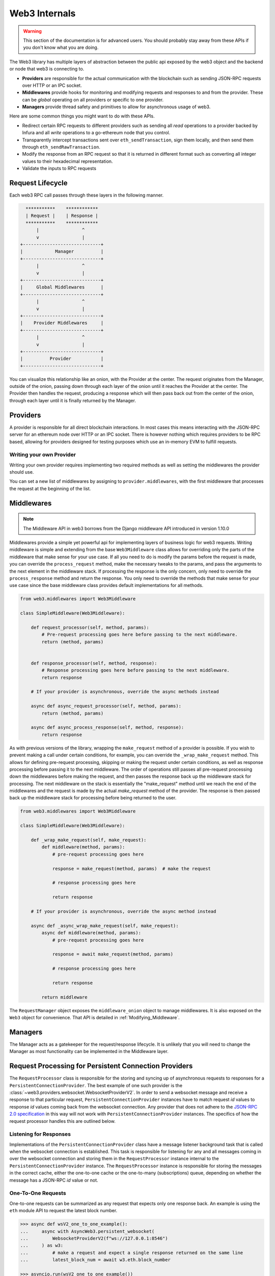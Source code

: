 Web3 Internals
==============


.. warning:: This section of the documentation is for advanced users.  You should probably stay away from these APIs if you don't know what you are doing.

The Web3 library has multiple layers of abstraction between the public api
exposed by the web3 object and the backend or node that web3 is connecting to.

* **Providers** are responsible for the actual communication with the
  blockchain such as sending JSON-RPC requests over HTTP or an IPC socket.
* **Middlewares** provide hooks for monitoring and modifying requests and
  responses to and from the provider.  These can be *global* operating on all
  providers or specific to one provider.
* **Managers** provide thread safety and primitives to allow for asynchronous usage of web3.

Here are some common things you might want to do with these APIs.

* Redirect certain RPC requests to different providers such as sending all
  *read* operations to a provider backed by Infura and all *write* operations
  to a go-ethereum node that you control.
* Transparently intercept transactions sent over ``eth_sendTransaction``, sign
  them locally, and then send them through ``eth_sendRawTransaction``.
* Modify the response from an RPC request so that it is returned in different
  format such as converting all integer values to their hexadecimal
  representation.
* Validate the inputs to RPC requests


Request Lifecycle
-----------------

Each web3 RPC call passes through these layers in the following manner.

.. code-block:: none

                   ***********    ************
                   | Request |    | Response |
                   ***********    ************
                       |                ^
                       v                |
                 +-----------------------------+
                 |            Manager          |
                 +-----------------------------+
                       |                ^
                       v                |
                 +-----------------------------+
                 |     Global Middlewares      |
                 +-----------------------------+
                       |                ^
                       v                |
                 +-----------------------------+
                 |    Provider Middlewares     |
                 +-----------------------------+
                       |                ^
                       v                |
                 +-----------------------------+
                 |          Provider           |
                 +-----------------------------+


You can visualize this relationship like an onion, with the Provider at the
center.  The request originates from the Manager, outside of the onion, passing
down through each layer of the onion until it reaches the Provider at the
center.  The Provider then handles the request, producing a response which will
then pass back out from the center of the onion, through each layer until it is
finally returned by the Manager.


Providers
---------

A provider is responsible for all direct blockchain interactions.  In most
cases this means interacting with the JSON-RPC server for an ethereum node over
HTTP or an IPC socket.  There is however nothing which requires providers to be
RPC based, allowing for providers designed for testing purposes which use an
in-memory EVM to fulfill requests.


Writing your own Provider
~~~~~~~~~~~~~~~~~~~~~~~~~

Writing your own provider requires implementing two required methods as well as
setting the middlewares the provider should use.


.. py:method:: BaseProvider.make_request(method, params)

    Each provider class **must** implement this method.  This method **should**
    return a JSON object with either a ``'result'`` key in the case of success,
    or an ``'error'`` key in the case of failure.


    * ``method``  This will be a string representing the JSON-RPC method that
      is being called such as ``'eth_sendTransaction'``.
    * ``params``  This will be a list or other iterable of the parameters for
      the JSON-RPC method being called.


.. py:method:: BaseProvider.is_connected(show_traceback=False)

    This function should return ``True`` or ``False`` depending on whether the
    provider should be considered *connected*.  For example, an IPC socket
    based provider should return ``True`` if the socket is open and ``False``
    if the socket is closed.

    If set to ``True``, the optional ``show_traceback`` boolean will raise a
    ``ProviderConnectionError`` and provide information on why the provider should
    not be considered *connected*.


.. py:attribute:: BaseProvider.middlewares

    This should be an iterable of middlewares.

You can set a new list of middlewares by assigning to ``provider.middlewares``,
with the first middleware that processes the request at the beginning of the list.


.. _internals__middlewares:

Middlewares
-----------

.. note:: The Middleware API in web3 borrows from the Django middleware API introduced
          in version 1.10.0

Middlewares provide a simple yet powerful api for implementing layers of business logic
for web3 requests. Writing middleware is simple and extending from the base
``Web3Middleware`` class allows for overriding only the parts of the middleware that
make sense for your use case. If all you need to do is modify the
params before the request is made, you can override the ``process_request`` method,
make the necessary tweaks to the params, and pass the arguments to the next element in
the middleware stack. If processing the response is the only concern, only need to
override the ``process_response`` method and return the response. You only need to
override the methods that make sense for your use case since the base middleware class
provides default implementations for all methods.

.. code-block:: python

    from web3.middlewares import Web3Middleware

    class SimpleMiddleware(Web3Middleware):

        def request_processor(self, method, params):
            # Pre-request processing goes here before passing to the next middleware.
            return (method, params)


        def response_processor(self, method, response):
            # Response processing goes here before passing to the next middleware.
            return response

        # If your provider is asynchronous, override the async methods instead

        async def async_request_processor(self, method, params):
            return (method, params)

        async def async_process_response(self, method, response):
            return response


.. code-block:: python

As with previous versions of the library, wrapping the ``make_request`` method of a
provider is possible. If you wish to prevent making a call under certain conditions,
for example, you can override the ``_wrap_make_request`` method. This allows for
defining pre-request processing, skipping or making the request under certain
conditions, as well as response processing before passing it to the next middleware.
The order of operations still passes all pre-request processing down the middlewares
before making the request, and then passes the response back up the middleware stack
for processing. The next middleware on the stack is essentially the "make_request"
method until we reach the end of the middlewares and the request is made by the actual
`make_request` method of the provider. The response is then passed back up the
middleware stack for processing before being returned to the user.

.. code-block:: python

    from web3.middlewares import Web3Middleware

    class SimpleMiddleware(Web3Middleware):

        def _wrap_make_request(self, make_request):
            def middleware(method, params):
                # pre-request processing goes here

                response = make_request(method, params)  # make the request

                # response processing goes here

                return response

        # If your provider is asynchronous, override the async method instead

        async def _async_wrap_make_request(self, make_request):
            async def middleware(method, params):
                # pre-request processing goes here

                response = await make_request(method, params)

                # response processing goes here

                return response

            return middleware


The ``RequestManager`` object exposes the ``middleware_onion`` object to manage
middlewares. It is also exposed on the ``Web3`` object for convenience. That API is
detailed in :ref:`Modifying_Middleware`.


Managers
--------

The Manager acts as a gatekeeper for the request/response lifecycle.  It is
unlikely that you will need to change the Manager as most functionality can be
implemented in the Middleware layer.

.. _internals__persistent_connection_providers:

Request Processing for Persistent Connection Providers
------------------------------------------------------

.. py:class:: web3.providers.websocket.request_processor.RequestProcessor

The ``RequestProcessor`` class is responsible for the storing and syncing up of
asynchronous requests to responses for a ``PersistentConnectionProvider``. The best
example of one such provider is the
:class:`~web3.providers.websocket.WebsocketProviderV2`. In order to send a websocket
message and receive a response to that particular request,
``PersistentConnectionProvider`` instances have to match request *id* values to
response *id* values coming back from the websocket connection. Any provider that does
not adhere to the `JSON-RPC 2.0 specification <https://www.jsonrpc.org/specification>`_
in this way will not work with ``PersistentConnectionProvider`` instances. The specifics
of how the request processor handles this are outlined below.

Listening for Responses
~~~~~~~~~~~~~~~~~~~~~~~

Implementations of the ``PersistentConnectionProvider`` class have a message listener
background task that is called when the websocket connection is established. This task
is responsible for listening for any and all messages coming in over the websocket
connection and storing them in the ``RequestProcessor`` instance internal to the
``PersistentConnectionProvider`` instance. The ``RequestProcessor`` instance is
responsible for storing the messages in the correct cache, either the one-to-one cache
or the one-to-many (subscriptions) queue, depending on whether the message has a
JSON-RPC *id* value or not.


One-To-One Requests
~~~~~~~~~~~~~~~~~~~

One-to-one requests can be summarized as any request that expects only one response
back. An example is using the ``eth`` module API to request the latest block number.

.. code-block:: python

    >>> async def wsV2_one_to_one_example():
    ...     async with AsyncWeb3.persistent_websocket(
    ...         WebsocketProviderV2(f"ws://127.0.0.1:8546")
    ...     ) as w3:
    ...         # make a request and expect a single response returned on the same line
    ...         latest_block_num = await w3.eth.block_number

    >>> asyncio.run(wsV2_one_to_one_example())

With websockets we have to call ``send()`` and asynchronously receive responses via
another means, generally by calling ``recv()`` or by iterating on the websocket
connection for messages. As outlined above, the ``PersistentConnectionProvider`` class
has a message listener background task that handles the receiving of messages.

Due to this asynchronous nature of sending and receiving, in order to make one-to-one
request-to-response calls work, we have to save the request information somewhere so
that, when the response is received, we can match it to the original request that was
made (i.e. the request with a matching *id* to the response that was received). The
stored request information is then used to process the response when it is received,
piping it through the response formatters and middlewares internal to the *web3.py*
library.

In order to store the request information, the ``RequestProcessor`` class has an
internal ``RequestInformation`` cache. The ``RequestInformation`` class saves important
information about a request.

.. py:class:: web3._utils.caching.RequestInformation

    .. py:attribute:: method

        The name of the method - e.g. "eth_subscribe".

    .. py:attribute:: params

        The params used when the call was made - e.g. ("newPendingTransactions", True).

    .. py:attribute:: response_formatters

        The formatters that will be used to process the response.

    .. py:attribute:: middleware_response_processors

        Any middleware that processes responses that is present on the instance at the
        time of the request is appended here, in order, so the response may be piped
        through that logic when it comes in.

    .. py:attribute:: subscription_id

        If the request is an ``eth_subscribe`` request, rather than
        popping this information from the cache when the response to the subscription call
        comes in (i.e. the subscription *id*), we save the subscription id with the
        request information so that we can correctly process all subscription messages
        that come in with that subscription *id*. For one-to-one request-to-response
        calls, this value is always ``None``.

One-to-one responses, those that include a JSON-RPC *id* in the response object, are
stored in an internal ``SimpleCache`` class, isolated from any one-to-many responses.
When the ``PersistentConnectionProvider`` is looking for a response internally, it will
expect the message listener task to store the response in this cache. Since the request
*id* is used in the cache key generation, it will then look for a cache key that matches
the response *id* with that of the request *id*. If the cache key is found, the response
is processed and returned to the user. If the cache key is not found, the operation will
time out and raise a ``TimeExhausted`` exception. This timeout can be configured by the
user when instantiating the ``PersistentConnectionProvider`` instance via the
``response_timeout`` keyword argument.

One-To-Many Requests
~~~~~~~~~~~~~~~~~~~~

One-to-many requests can be summarized by any request that expects many responses as a
result of the initial request. The only current example is the ``eth_subscribe``
request. The initial ``eth_subscribe`` request expects only one response, the
subscription *id* value, but it also expects to receive many ``eth_subscription``
messages if and when the request is successful. For this reason, the original request
is considered a one-to-one request so that a subscription *id* can be returned to the
user on the same line, but the ``process_subscriptions()`` method on the
:class:`~web3.providers.websocket.WebsocketConnection` class, the public API for
interacting with the active websocket connection, is set up to receive
``eth_subscription`` responses over an asynchronous interator pattern.

.. code-block:: python

    >>> async def ws_v2_subscription_example():
    ...     async with AsyncWeb3.persistent_websocket(
    ...         WebsocketProviderV2(f"ws://127.0.0.1:8546")
    ...     ) as w3:
    ...         # Subscribe to new block headers and receive the subscription_id.
    ...         # A one-to-one call with a trigger for many responses
    ...         subscription_id = await w3.eth.subscribe("newHeads")
    ...
    ...         # Listen to the websocket for the many responses utilizing the ``w3.ws``
    ...         # ``WebsocketConnection`` public API method ``process_subscriptions()``
    ...         async for response in w3.ws.process_subscriptions():
    ...             # Receive only one-to-many responses here so that we don't
    ...             # accidentally return the response for a one-to-one request in this
    ...             # block
    ...
    ...             print(f"{response}\n")
    ...
    ...             if some_condition:
    ...                 # unsubscribe from new block headers, another one-to-one request
    ...                 is_unsubscribed = await w3.eth.unsubscribe(subscription_id)
    ...                 if is_unsubscribed:
    ...                     break

    >>> asyncio.run(ws_v2_subscription_example())

One-to-many responses, those that do not include a JSON-RPC *id* in the response object,
are stored in an internal ``asyncio.Queue`` instance, isolated from any one-to-one
responses. When the ``PersistentConnectionProvider`` is looking for one-to-many
responses internally, it will expect the message listener task to store these messages
in this queue. Since the order of the messages is important, the queue is a FIFO queue.
The ``process_subscriptions()`` method on the ``WebsocketConnection`` class is set up
to pop messages from this queue as FIFO over an asynchronous iterator pattern.

If the stream of messages from the websocket is not being interrupted by any other
tasks, the queue will generally be in sync with the messages coming in over the
websocket. That is, the message listener will put a message in the queue and the
``process_subscriptions()`` method will pop that message from the queue and yield
control of the loop back to the listener. This will continue until the websocket
connection is closed or the user unsubscribes from the subscription. If the stream of
messages lags a bit, or the provider is not consuming messages but has subscribed to
a subscription, this internal queue may fill up with messages until it reaches its max
size and then trigger a waiting ``asyncio.Event`` until the provider begins consuming
messages from the queue again. For this reason, it's important to begin consuming
messages from the queue, via the ``process_subscriptions()`` method, as soon as a
subscription is made.
